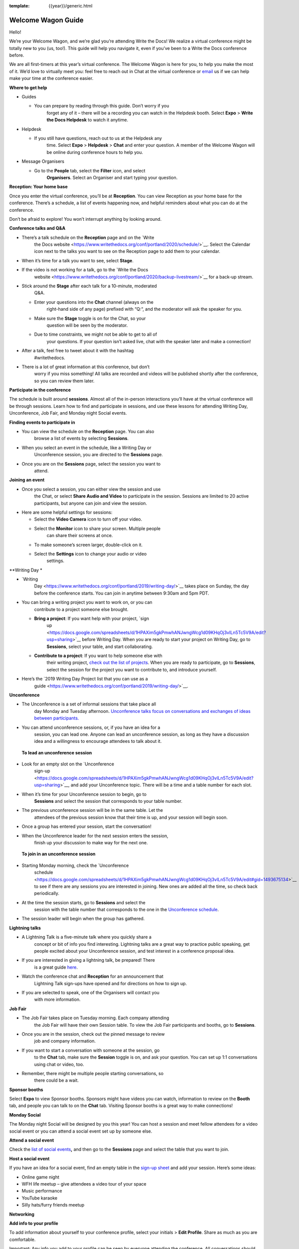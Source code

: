 :template: {{year}}/generic.html

Welcome Wagon Guide
===================

Hello!

We’re your Welcome Wagon, and we’re glad you’re attending Write the
Docs! We realize a virtual conference might be totally new to you (us,
too!). This guide will help you navigate it, even if you’ve been to a
Write the Docs conference before.

We are all first-timers at this year’s virtual conference. The Welcome
Wagon is here for you, to help you make the most of it. We’d love to
virtually meet you: feel free to reach out in Chat at the virtual
conference or `email <mailto:canncrochet@gmail.com>`__ us if we can help
make your time at the conference easier.

**Where to get help**

-  Guides

   -  You can prepare by reading through this guide. Don’t worry if you
          forget any of it – there will be a recording you can watch in
          the Helpdesk booth. Select **Expo** > **Write the Docs
          Helpdesk** to watch it anytime.

-  Helpdesk

   -  If you still have questions, reach out to us at the Helpdesk any
          time. Select **Expo** > **Helpdesk** > **Chat** and enter your
          question. A member of the Welcome Wagon will be online during
          conference hours to help you.

-  Message Organisers

   -  Go to the **People** tab, select the **Filter** icon, and select
          **Organisers**. Select an Organiser and start typing your
          question.

**Reception: Your home base**

Once you enter the virtual conference, you’ll be at **Reception**. You
can view Reception as your home base for the conference. There’s a
schedule, a list of events happening now, and helpful reminders about
what you can do at the conference.

Don’t be afraid to explore! You won’t interrupt anything by looking
around.

**Conference talks and Q&A**

-  There’s a talk schedule on the **Reception** page and on the `Write
       the Docs
       website <https://www.writethedocs.org/conf/portland/2020/schedule/>`__.
       Select the Calendar icon next to the talks you want to see on the
       Reception page to add them to your calendar.

-  When it’s time for a talk you want to see, select **Stage**.

-  If the video is not working for a talk, go to the `Write the Docs
       website <https://www.writethedocs.org/conf/portland/2020/backup-livestream/>`__
       for a back-up stream.

-  Stick around the **Stage** after each talk for a 10-minute, moderated
       Q&A.

   -  Enter your questions into the **Chat** channel (always on the
          right-hand side of any page) prefixed with “Q:“, and the
          moderator will ask the speaker for you.

   -  Make sure the **Stage** toggle is on for the Chat, so your
          question will be seen by the moderator.

   -  Due to time constraints, we might not be able to get to all of
          your questions. If your question isn’t asked live, chat with
          the speaker later and make a connection!

-  After a talk, feel free to tweet about it with the hashtag
       #writethedocs.

-  There is a lot of great information at this conference, but don’t
       worry if you miss something! All talks are recorded and videos
       will be published shortly after the conference, so you can review
       them later.

**Participate in the conference**

The schedule is built around **sessions**. Almost all of the in-person
interactions you’ll have at the virtual conference will be through
sessions. Learn how to find and participate in sessions, and use these
lessons for attending Writing Day, Unconference, Job Fair, and Monday
night Social events.

**Finding events to participate in**

-  You can view the schedule on the **Reception** page. You can also
       browse a list of events by selecting **Sessions**.

-  When you select an event in the schedule, like a Writing Day or
       Unconference session, you are directed to the **Sessions** page.

-  Once you are on the **Sessions** page, select the session you want to
       attend.

**Joining an event**

-  Once you select a session, you can either view the session and use
       the Chat, or select **Share Audio and Video** to participate in
       the session. Sessions are limited to 20 active participants, but
       anyone can join and view the session.

-  Here are some helpful settings for sessions:

   -  Select the **Video Camera** icon to turn off your video.

   -  Select the **Monitor** icon to share your screen. Multiple people
          can share their screens at once.

   -  To make someone’s screen larger, double-click on it.

   -  Select the **Settings** icon to change your audio or video
          settings.

**Writing
Day *

-  `Writing
       Day <https://www.writethedocs.org/conf/portland/2019/writing-day/>`__
       takes place on Sunday, the day before the conference starts. You
       can join in anytime between 9:30am and 5pm PDT.

-  You can bring a writing project you want to work on, or you can
       contribute to a project someone else brought.

   -  **Bring a project**: If you want help with your project, `sign
          up <https://docs.google.com/spreadsheets/d/1HPAXim5gkPmwhANJwngWcg1d09KHqOj3vILn5Tc5V9A/edit?usp=sharing>`__
          before Writing Day. When you are ready to start your project
          on Writing Day, go to **Sessions**, select your table, and
          start collaborating.

   -  **Contribute to a project**: If you want to help someone else with
          their writing project, `check out the list of
          projects <https://docs.google.com/spreadsheets/d/1HPAXim5gkPmwhANJwngWcg1d09KHqOj3vILn5Tc5V9A/edit?usp=sharing>`__.
          When you are ready to participate, go to **Sessions**, select
          the session for the project you want to contribute to, and
          introduce yourself.

-  Here’s the `2019 Writing Day Project list that you can use as a
       guide <https://www.writethedocs.org/conf/portland/2019/writing-day/>`__.

**Unconference**

-  The Unconference is a set of informal sessions that take place all
       day Monday and Tuesday afternoon. `Unconference talks focus on
       conversations and exchanges of ideas between
       participants. <https://www.writethedocs.org/conf/portland/2020/unconference/>`__

-  You can attend unconference sessions, or, if you have an idea for a
       session, you can lead one. Anyone can lead an unconference
       session, as long as they have a discussion idea and a willingness
       to encourage attendees to talk about it.

..

    **To lead an unconference session**

-  Look for an empty slot on the `Unconference
       sign-up <https://docs.google.com/spreadsheets/d/1HPAXim5gkPmwhANJwngWcg1d09KHqOj3vILn5Tc5V9A/edit?usp=sharing>`__,
       and add your Unconference topic. There will be a time and a table
       number for each slot.

-  When it’s time for your Unconference session to begin, go to
       **Sessions** and select the session that corresponds to your
       table number.

-  The previous unconference session will be in the same table. Let the
       attendees of the previous session know that their time is up, and
       your session will begin soon.

-  Once a group has entered your session, start the conversation!

-  When the Unconference leader for the next session enters the session,
       finish up your discussion to make way for the next one.

..

    **To join in an unconference session**

-  Starting Monday morning, check the `Unconference
       schedule <https://docs.google.com/spreadsheets/d/1HPAXim5gkPmwhANJwngWcg1d09KHqOj3vILn5Tc5V9A/edit#gid=1493675134>`__
       to see if there are any sessions you are interested in joining.
       New ones are added all the time, so check back periodically.

-  At the time the session starts, go to **Sessions** and select the
       session with the table number that corresponds to the one in the
       `Unconference
       schedule <https://docs.google.com/spreadsheets/d/1HPAXim5gkPmwhANJwngWcg1d09KHqOj3vILn5Tc5V9A/edit#gid=1493675134>`__.

-  The session leader will begin when the group has gathered.

**Lightning talks**

-  A Lightning Talk is a five-minute talk where you quickly share a
       concept or bit of info you find interesting. Lightning talks are
       a great way to practice public speaking, get people excited about
       your Unconference session, and test interest in a conference
       proposal idea.

-  If you are interested in giving a lightning talk, be prepared! There
       is a great guide
       `here <https://www.writethedocs.org/conf/portland/2020/lightning-talks/?highlight=re>`__.

-  Watch the conference chat and **Reception** for an announcement that
       Lightning Talk sign-ups have opened and for directions on how to
       sign up.

-  If you are selected to speak, one of the Organisers will contact you
       with more information.

**Job Fair**

-  The Job Fair takes place on Tuesday morning. Each company attending
       the Job Fair will have their own Session table. To view the Job
       Fair participants and booths, go to **Sessions**.

-  Once you are in the session, check out the pinned message to review
       job and company information.

-  If you want to start a conversation with someone at the session, go
       to the **Chat** tab, make sure the **Session** toggle is on, and
       ask your question. You can set up 1:1 conversations using chat or
       video, too.

-  Remember, there might be multiple people starting conversations, so
       there could be a wait.

**Sponsor booths**

Select **Expo** to view Sponsor booths. Sponsors might have videos you
can watch, information to review on the **Booth** tab, and people you
can talk to on the **Chat** tab. Visiting Sponsor booths is a great way
to make connections!

**Monday Social**

The Monday night Social will be designed by you this year! You can host
a session and meet fellow attendees for a video social event or you can
attend a social event set up by someone else.

**Attend a social event**

Check the `list of social
events <https://docs.google.com/spreadsheets/d/1HPAXim5gkPmwhANJwngWcg1d09KHqOj3vILn5Tc5V9A/edit#gid=1493675134>`__\ **,**
and then go to the **Sessions** page and select the table that you want
to join.

**Host a social event**

If you have an idea for a social event, find an empty table in the
`sign-up
sheet <https://docs.google.com/spreadsheets/d/1HPAXim5gkPmwhANJwngWcg1d09KHqOj3vILn5Tc5V9A/edit#gid=1493675134>`__
and add your session. Here’s some ideas:

-  Online game night

-  WFH life meetup – give attendees a video tour of your space

-  Music performance

-  YouTube karaoke

-  Silly hats/furry friends meetup

**Networking**

**Add info to your profile**

To add information about yourself to your conference profile, select
your initials > **Edit Profile**. Share as much as you are comfortable.

Important: Any info you add to your profile can be seen by everyone
attending the conference. All conversations should adhere to the `Write
the Docs Code of
Conduct <https://www.writethedocs.org/code-of-conduct/>`__.

**Reach out to attendees**

There are several ways to network using the virtual conference platform:

-  **Networking**: Select **Networking** to be randomly matched with
       another attendee. Conversations are limited to 1-5 minutes, and
       you’ll automatically be connected to the next person when your 5
       minutes is up. Here’s some icebreakers:

   -  What are you reading for fun right now?

   -  Have you found a website that makes you happy during social
          isolation?

   -  If you could start a business, what would it be?

   -  What is the best vacation you’ve ever been on?

   -  Are you working on any passion projects right now?

   -  What are your favorite podcasts?

   -  What is the most surprising thing that happened to you in the past
          week?

   -  What drew you to your work?

-  **Direct message Chat**:

   -  You can direct message attendees by finding them on the **People**
          tab.

   -  To filter for Organisers or Speakers, select the **Filter** icon.

   -  You can toggle between viewing **People** (a list of attendees)
          and **Messages** (a list of the messages you sent and
          received).

-  **Event and conference-wide Chat**:

   -  When you chat on any of the main pages (Reception, Sessions,
          Networking, and Expo, you are chatting *the entire
          conference*.

   -  When you attend a Session, view the main Stage, or visit an Expo
          booth, you’ll see a toggle for switching between
          conference-wide chat and event chat. When you select
          **Event**, you are chatting the entire conference. To chat
          just your session, toggle on the **Session** or **Booth**
          chat.

**Pro Tips**

-  Conferences are exhilarating, but can also be exhausting. Give your
       brain a break! Grab a quiet spot or take a quick walk. Play a
       board game on your lunch break. Come back invigorated.

-  Find out who is attending the conference before you attend. Join the
       `Write the Docs Slack <http://slack.writethedocs.org/>`__, follow
       the `Write the Docs on
       Twitter <https://twitter.com/writethedocs>`__, and review the
       `list of
       speakers <https://www.writethedocs.org/conf/portland/2019/speakers/>`__.

-  In case of technical issues with our main platform Hopin, please
       watch the #wtd-conference Slack channel for status updates and
       alternative viewing links that might be posted.
